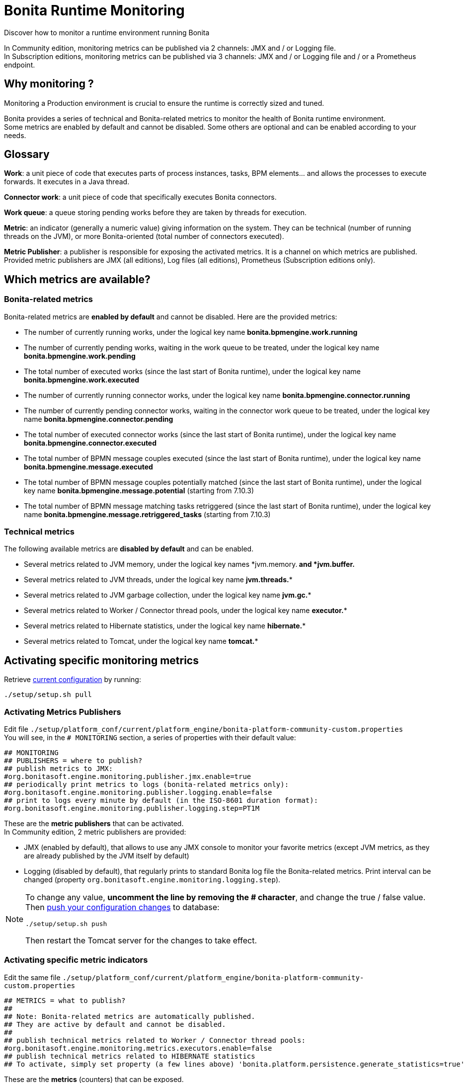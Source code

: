 = Bonita Runtime Monitoring
:description: Discover how to monitor a runtime environment running Bonita

Discover how to monitor a runtime environment running Bonita

In Community edition, monitoring metrics can be published via 2 channels: JMX and / or Logging file. +
In Subscription editions, monitoring metrics can be published via 3 channels: JMX and / or Logging file and / or
a Prometheus endpoint.

== Why monitoring ?

Monitoring a Production environment is crucial to ensure the runtime is correctly sized and tuned.

Bonita provides a series of technical and Bonita-related metrics to monitor the health of Bonita runtime environment. +
Some metrics are enabled by default and cannot be disabled. Some others are optional and can be enabled according to
your needs.

== Glossary

*Work*: a unit piece of code that executes parts of process instances, tasks, BPM elements... and allows the processes to execute forwards.
It executes in a Java thread.

*Connector work*: a unit piece of code that specifically executes Bonita connectors.

*Work queue*: a queue storing pending works before they are taken by threads for execution.

*Metric*: an indicator (generally a numeric value) giving information on the system. They can be technical (number
of running threads on the JVM), or more Bonita-oriented (total number of connectors executed).

*Metric Publisher*: a publisher is responsible for exposing the activated metrics. It is a channel on which metrics are published.
Provided metric publishers are JMX (all editions), Log files (all editions), Prometheus (Subscription editions only).

== Which metrics are available?

=== Bonita-related metrics

Bonita-related metrics are *enabled by default* and cannot be disabled. Here are the provided metrics:

* The number of currently running works, under the logical key name *bonita.bpmengine.work.running*
* The number of currently pending works, waiting in the work queue to be treated, under the logical key name *bonita.bpmengine.work.pending*
* The total number of executed works (since the last start of Bonita runtime), under the logical key name *bonita.bpmengine.work.executed*
* The number of currently running connector works, under the logical key name *bonita.bpmengine.connector.running*
* The number of currently pending connector works, waiting in the connector work queue to be treated,
under the logical key name *bonita.bpmengine.connector.pending*
* The total number of executed connector works (since the last start of Bonita runtime), under the logical key name *bonita.bpmengine.connector.executed*
* The total number of BPMN message couples executed (since the last start of Bonita runtime), under the logical key name *bonita.bpmengine.message.executed*
* The total number of BPMN message couples potentially matched (since the last start of Bonita runtime), under the logical key name *bonita.bpmengine.message.potential* (starting from 7.10.3)
* The total number of BPMN message matching tasks retriggered (since the last start of Bonita runtime), under the logical key name *bonita.bpmengine.message.retriggered_tasks* (starting from 7.10.3)

=== Technical metrics

The following available metrics are *disabled by default* and can be enabled.

* Several metrics related to JVM memory, under the logical key names *jvm.memory.** and *jvm.buffer.**
* Several metrics related to JVM threads, under the logical key name *jvm.threads.**
* Several metrics related to JVM garbage collection, under the logical key name *jvm.gc.**
* Several metrics related to Worker / Connector thread pools, under the logical key name *executor.**
* Several metrics related to Hibernate statistics, under the logical key name *hibernate.**
* Several metrics related to Tomcat, under the logical key name *tomcat.**

== Activating specific monitoring metrics

Retrieve xref:BonitaBPM_platform_setup.adoc#update_platform_conf[current configuration] by running:

[source,bash]
----
./setup/setup.sh pull
----

=== Activating Metrics Publishers

Edit file `./setup/platform_conf/current/platform_engine/bonita-platform-community-custom.properties` +
You will see, in the `# MONITORING` section, a series of properties with their default value:

 ## MONITORING
 ## PUBLISHERS = where to publish?
 ## publish metrics to JMX:
 #org.bonitasoft.engine.monitoring.publisher.jmx.enable=true
 ## periodically print metrics to logs (bonita-related metrics only):
 #org.bonitasoft.engine.monitoring.publisher.logging.enable=false
 ## print to logs every minute by default (in the ISO-8601 duration format):
 #org.bonitasoft.engine.monitoring.publisher.logging.step=PT1M

These are the *metric publishers* that can be activated. +
In Community edition, 2 metric publishers are provided:

* JMX (enabled by default), that allows to use any JMX console to monitor your favorite metrics (except JVM metrics,
as they are already published by the JVM itself by default)
* Logging (disabled by default), that regularly prints to standard Bonita log file the Bonita-related metrics. Print interval can
be changed (property `org.bonitasoft.engine.monitoring.logging.step`).

[NOTE]
====

To change any value, *uncomment the line by removing the # character*, and change the true / false value. +
Then xref:BonitaBPM_platform_setup.adoc#update_platform_conf[push your configuration changes] to database:

[source,bash]
----
./setup/setup.sh push
----

Then restart the Tomcat server for the changes to take effect.
====

=== Activating specific metric indicators

Edit the same file `./setup/platform_conf/current/platform_engine/bonita-platform-community-custom.properties`

 ## METRICS = what to publish?
 ##
 ## Note: Bonita-related metrics are automatically published.
 ## They are active by default and cannot be disabled.
 ##
 ## publish technical metrics related to Worker / Connector thread pools:
 #org.bonitasoft.engine.monitoring.metrics.executors.enable=false
 ## publish technical metrics related to HIBERNATE statistics
 ## To activate, simply set property (a few lines above) 'bonita.platform.persistence.generate_statistics=true'

These are the *metrics* (counters) that can be exposed. +
All configurable metrics are disabled by default and can be enabled separately. +
They provide information about:

* Worker / Connector thread pools
* Hibernate statistics

Each of these metrics provides many different counters to finely understand what is going on.

[NOTE]
====

To change any value, *uncomment the line by removing the # character*, and change the true / false value. +
Then xref:BonitaBPM_platform_setup.adoc#update_platform_conf[push your configuration changes] to database:

[source,bash]
----
./setup/setup.sh push
----

Then restart the Tomcat server for the changes to take effect.

====

== Subscription-only monitoring

=== Additional metrics

Thanks to additional publisher, additional metrics can be published

These metrics provide information about:

* the running JVM memory
* JVM threads
* Garbage collection usage
* Tomcat counters on sessions, threads, requests, connections...

They can be activated by editing file `./setup/platform_conf/current/platform_engine/bonita-platform-sp-custom.properties`

 ## METRICS = what to publish?
 ##
 ## publish metrics related to JVM memory:
 #org.bonitasoft.engine.monitoring.metrics.jvm.memory.enable=false
 ## publish metrics related to JVM Threads:
 #org.bonitasoft.engine.monitoring.metrics.jvm.threads.enable=false
 ## publish metrics related to JVM garbage collection:
 #org.bonitasoft.engine.monitoring.metrics.jvm.gc.enable=false
 ## publish technical metrics related to Tomcat (if in a Tomcat context):
 #org.bonitasoft.engine.monitoring.metrics.tomcat.enable=false

=== Prometheus publisher

[NOTE]
====

For Enterprise, Performance, Efficiency, and Teamwork editions only.
====

Prometheus

In addition to these metric publishers, Bonita Subscription editions can also publish to a REST endpoint in the
https://prometheus.io/docs/instrumenting/exposition_formats/#text-format-example[Prometheus format], that can
easily be consumed by Prometheus and then displayed by graphical tools like Grafana, etc.

To activate Prometheus endpoint in Bonita, simply edit file `./setup/platform_conf/current/platform_engine/bonita-platform-sp-custom.properties`
and change:

 # publish metrics to Prometheus
 # com.bonitasoft.engine.plugin.monitoring.publisher.prometheus.enable=false

to

 # publish metrics to Prometheus
 com.bonitasoft.engine.plugin.monitoring.publisher.prometheus.enable=true

Then xref:BonitaBPM_platform_setup.adoc#update_platform_conf[push your configuration changes] to database:

[source,bash]
----
./setup/setup.sh push
----

Then restart the Tomcat server for the changes to take effect.

This exposes all activated metrics (see activating-specific-metric-indicators, above) at endpoint:

 http://<SERVER_URL>/bonita/metrics

Use this URL to configure your installed Prometheus configuration in order to record and display the metrics.

Sample extract of exposed Prometheus data:

 # HELP jvm_buffer_memory_used_bytes An estimate of the memory that the Java virtual machine is using for this buffer pool
 # TYPE jvm_buffer_memory_used_bytes gauge
 jvm_buffer_memory_used_bytes{id="direct",} 565248.0
 jvm_buffer_memory_used_bytes{id="mapped",} 0.0
 # HELP bonita_bpmengine_connector_pending
 # TYPE bonita_bpmengine_connector_pending gauge
 bonita_bpmengine_connector_pending{tenant="1",} 0.0
 # HELP bonita_bpmengine_connector_executed_total
 # TYPE bonita_bpmengine_connector_executed_total counter
 bonita_bpmengine_connector_executed_total{tenant="1",} 0.0
 # HELP bonita_bpmengine_work_running
 # TYPE bonita_bpmengine_work_running gauge
 bonita_bpmengine_work_running{tenant="1",} 0.0
 # HELP jvm_gc_max_data_size_bytes Max size of old generation memory pool
 # TYPE jvm_gc_max_data_size_bytes gauge
 jvm_gc_max_data_size_bytes 7.16177408E8
 # HELP bonita_bpmengine_work_pending
 # TYPE bonita_bpmengine_work_pending gauge
 bonita_bpmengine_work_pending{tenant="1",} 0.0
 # HELP tomcat_servlet_request_max_seconds
 # TYPE tomcat_servlet_request_max_seconds gauge
 tomcat_servlet_request_max_seconds{name="default",} 0.0
 tomcat_servlet_request_max_seconds{name="dispatcherServlet",} 0.104
 # HELP tomcat_threads_config_max_threads
 # TYPE tomcat_threads_config_max_threads gauge
 tomcat_threads_config_max_threads{name="http-nio-8080",} 200.0
 # HELP tomcat_sessions_expired_sessions_total
 # TYPE tomcat_sessions_expired_sessions_total counter
 tomcat_sessions_expired_sessions_total 0.0
 # HELP tomcat_sessions_active_max_sessions
 # TYPE tomcat_sessions_active_max_sessions gauge
 tomcat_sessions_active_max_sessions 0.0
 ...
